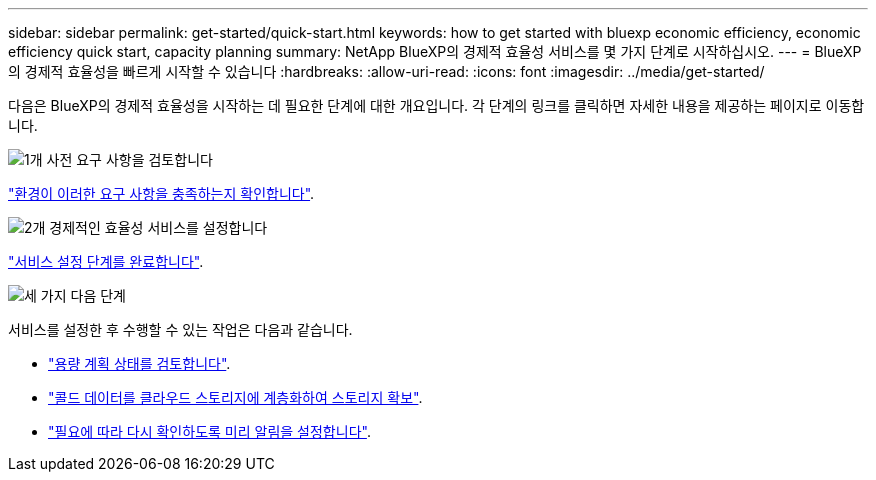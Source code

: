 ---
sidebar: sidebar 
permalink: get-started/quick-start.html 
keywords: how to get started with bluexp economic efficiency, economic efficiency quick start, capacity planning 
summary: NetApp BlueXP의 경제적 효율성 서비스를 몇 가지 단계로 시작하십시오. 
---
= BlueXP의 경제적 효율성을 빠르게 시작할 수 있습니다
:hardbreaks:
:allow-uri-read: 
:icons: font
:imagesdir: ../media/get-started/


[role="lead"]
다음은 BlueXP의 경제적 효율성을 시작하는 데 필요한 단계에 대한 개요입니다. 각 단계의 링크를 클릭하면 자세한 내용을 제공하는 페이지로 이동합니다.

.image:https://raw.githubusercontent.com/NetAppDocs/common/main/media/number-1.png["1개"] 사전 요구 사항을 검토합니다
[role="quick-margin-para"]
link:../get-started/prerequisites.html["환경이 이러한 요구 사항을 충족하는지 확인합니다"].

.image:https://raw.githubusercontent.com/NetAppDocs/common/main/media/number-2.png["2개"] 경제적인 효율성 서비스를 설정합니다
[role="quick-margin-para"]
link:../get-started/capacity-setup.html["서비스 설정 단계를 완료합니다"].

.image:https://raw.githubusercontent.com/NetAppDocs/common/main/media/number-3.png["세 가지"] 다음 단계
[role="quick-margin-para"]
서비스를 설정한 후 수행할 수 있는 작업은 다음과 같습니다.

[role="quick-margin-list"]
* link:../use/capacity-review-status.html["용량 계획 상태를 검토합니다"].
* link:../use/capacity-tier-data.html["콜드 데이터를 클라우드 스토리지에 계층화하여 스토리지 확보"].
* link:../use/capacity-reminders.html["필요에 따라 다시 확인하도록 미리 알림을 설정합니다"].

